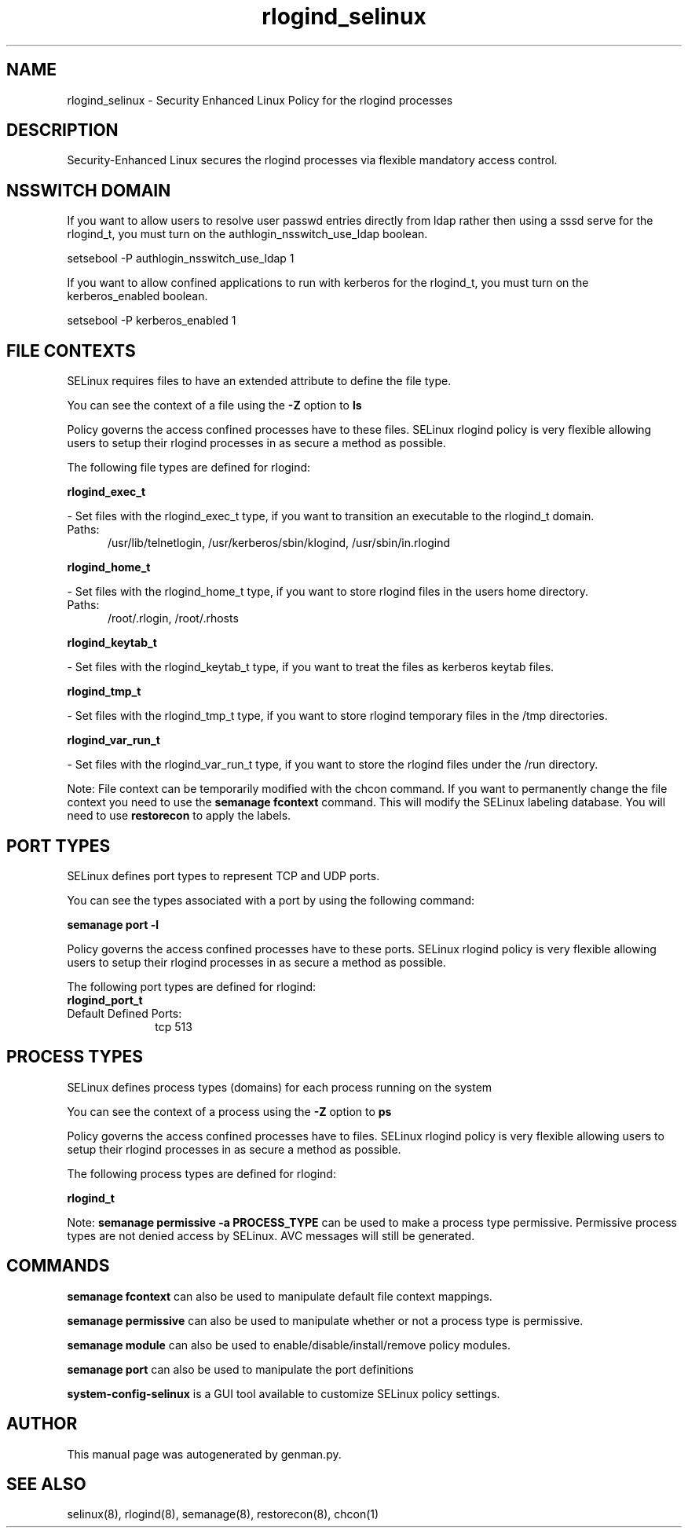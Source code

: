 .TH  "rlogind_selinux"  "8"  "rlogind" "dwalsh@redhat.com" "rlogind SELinux Policy documentation"
.SH "NAME"
rlogind_selinux \- Security Enhanced Linux Policy for the rlogind processes
.SH "DESCRIPTION"

Security-Enhanced Linux secures the rlogind processes via flexible mandatory access
control.  

.SH NSSWITCH DOMAIN

.PP
If you want to allow users to resolve user passwd entries directly from ldap rather then using a sssd serve for the rlogind_t, you must turn on the authlogin_nsswitch_use_ldap boolean.

.EX
setsebool -P authlogin_nsswitch_use_ldap 1
.EE

.PP
If you want to allow confined applications to run with kerberos for the rlogind_t, you must turn on the kerberos_enabled boolean.

.EX
setsebool -P kerberos_enabled 1
.EE

.SH FILE CONTEXTS
SELinux requires files to have an extended attribute to define the file type. 
.PP
You can see the context of a file using the \fB\-Z\fP option to \fBls\bP
.PP
Policy governs the access confined processes have to these files. 
SELinux rlogind policy is very flexible allowing users to setup their rlogind processes in as secure a method as possible.
.PP 
The following file types are defined for rlogind:


.EX
.PP
.B rlogind_exec_t 
.EE

- Set files with the rlogind_exec_t type, if you want to transition an executable to the rlogind_t domain.

.br
.TP 5
Paths: 
/usr/lib/telnetlogin, /usr/kerberos/sbin/klogind, /usr/sbin/in\.rlogind

.EX
.PP
.B rlogind_home_t 
.EE

- Set files with the rlogind_home_t type, if you want to store rlogind files in the users home directory.

.br
.TP 5
Paths: 
/root/\.rlogin, /root/\.rhosts

.EX
.PP
.B rlogind_keytab_t 
.EE

- Set files with the rlogind_keytab_t type, if you want to treat the files as kerberos keytab files.


.EX
.PP
.B rlogind_tmp_t 
.EE

- Set files with the rlogind_tmp_t type, if you want to store rlogind temporary files in the /tmp directories.


.EX
.PP
.B rlogind_var_run_t 
.EE

- Set files with the rlogind_var_run_t type, if you want to store the rlogind files under the /run directory.


.PP
Note: File context can be temporarily modified with the chcon command.  If you want to permanently change the file context you need to use the 
.B semanage fcontext 
command.  This will modify the SELinux labeling database.  You will need to use
.B restorecon
to apply the labels.

.SH PORT TYPES
SELinux defines port types to represent TCP and UDP ports. 
.PP
You can see the types associated with a port by using the following command: 

.B semanage port -l

.PP
Policy governs the access confined processes have to these ports. 
SELinux rlogind policy is very flexible allowing users to setup their rlogind processes in as secure a method as possible.
.PP 
The following port types are defined for rlogind:

.EX
.TP 5
.B rlogind_port_t 
.TP 10
.EE


Default Defined Ports:
tcp 513
.EE
.SH PROCESS TYPES
SELinux defines process types (domains) for each process running on the system
.PP
You can see the context of a process using the \fB\-Z\fP option to \fBps\bP
.PP
Policy governs the access confined processes have to files. 
SELinux rlogind policy is very flexible allowing users to setup their rlogind processes in as secure a method as possible.
.PP 
The following process types are defined for rlogind:

.EX
.B rlogind_t 
.EE
.PP
Note: 
.B semanage permissive -a PROCESS_TYPE 
can be used to make a process type permissive. Permissive process types are not denied access by SELinux. AVC messages will still be generated.

.SH "COMMANDS"
.B semanage fcontext
can also be used to manipulate default file context mappings.
.PP
.B semanage permissive
can also be used to manipulate whether or not a process type is permissive.
.PP
.B semanage module
can also be used to enable/disable/install/remove policy modules.

.B semanage port
can also be used to manipulate the port definitions

.PP
.B system-config-selinux 
is a GUI tool available to customize SELinux policy settings.

.SH AUTHOR	
This manual page was autogenerated by genman.py.

.SH "SEE ALSO"
selinux(8), rlogind(8), semanage(8), restorecon(8), chcon(1)
